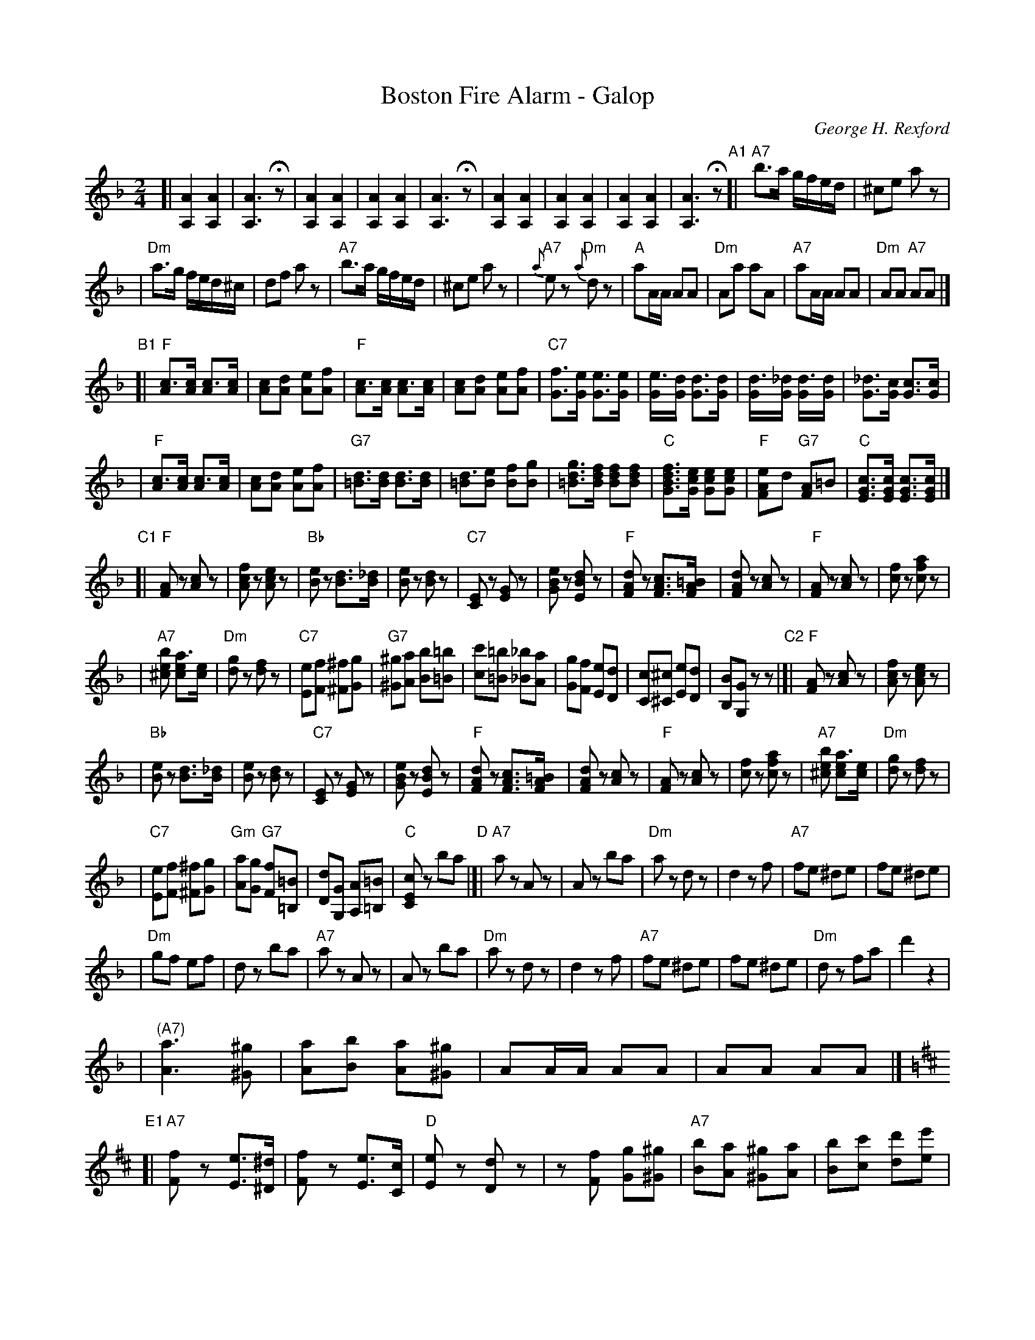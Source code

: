 X: 1
T: Boston Fire Alarm - Galop
C: George H. Rexford
R: galop
M: 2/4
L: 1/16
K: Dm
"Intro"\[
[| [A4A,4] [A4A,4] | [A6A,6] Hz2 \
| [A4A,4] [A4A,4] | [A4A,4] [A4A,4] | [A6A,6] Hz2 \
| [A4A,4] [A4A,4] | [A4A,4] [A4A,4] | [A4A,4] [A4A,4] | [A6A,6] Hz2 \
"A1"\
[|"A7"b3a gfed | ^c2e2 a2z2 |
| "Dm"a3g fed^c | d2f2 a2z2 \
| "A7"b3a gfed | ^c2e2 a2z2 \
| "A7"{a}e2z2 "Dm"{a}d2z2 | "A"a2AA A2A2 \
| "Dm"A2a2 a2A2 | "A7"a2AA A2A2 \
| "Dm"A2A2 "A7"A2A2 |]
"B1"\
[|"F"[c3A2][cA] [c3A2][cA] | [c2A2][d2A2] [e2A2][f2A2] \
| "F"[c3A2][cA] [c3A2][cA] | [c2A2][d2A2] [e2A2][f2A2] \
| "C7"[f3G3][eG] [e3G3][eG] | [e3G][dG] [d3G3][dG] \
| [d3G][_dG] [d3G][dG] | [_d3G3][cG] [c3G3][cG] |
| "F"[c3A2][cA] [c3A2][cA] | [c2A2][d2A2] [e2A2][f2A2] \
| "G7"[d3=B3][dB] [d3B3][dB] | [d3=B2][e2B2] [f2B2][g2B2] \
| [g3d3=B3][fdB] [f2d2B2][f2d2B2] | "C"[f3d3B3G3][ecG] [e2c2G2][e2c2G2] \
| "F"[e2-A4F4]d2 "G7"[A2F4]=B2 | "C"[c3G3E3][cGE] [c3G3E3][cGE] |]
"C1"\
[|"F"[A2F2]z2 [c2A2]z2 | [f2c2A2]z2 [e2c2A2]z2 \
| "Bb"[e2B2]z2 [d3B3][_dB] | [e2B2]z2 [d2B2]z2 \
| "C7"[E2C2]z2 [G2E2]z2 | [e2B2G2]z2 [d2B2E2]z2 \
| "F"[d2A2F2]z2 [c3A3F3][=BAF] | [d2A2F2]z2 [c2A2]z2 \
| "F"[A2F2]z2 [c2A2]z2 | [f2c2]z2 [a2f2c2]z2 |
| "A7"[b2e2^c2] [a3e2c2][ec] | "Dm"[g2d2]z2 [f2d2]z2 \
| "C7"[e2E2][f2F2] [^f2^F2][g2G2] | "G7"[^g2^G2][a2A2] [b2B2][=b2=B2] \
| [c'2c2][=b2=B2] [_b2_B2][a2A2] | [g2G2][f2F2] [e2E2][d2D2] \
| [c2C2][^c2^C2] [e2E2][d2D2] | [B2B,2][G2G,2] z2z2 \
"C2"\
|[|"F"[A2F2]z2 [c2A2]z2 | [f2c2A2]z2 [e2c2A2]z2 |
| "Bb"[e2B2]z2 [d3B3][_dB] | [e2B2]z2 [d2B2]z2 \
| "C7"[E2C2]z2 [G2E2]z2 | [e2B2G2]z2 [d2B2E2]z2 \
| "F"[d2A2F2]z2 [c3A3F3][=BAF] | [d2A2F2]z2 [c2A2]z2 \
| "F"[A2F2]z2 [c2A2]z2 | [f2c2]z2 [a2f2c2]z2 \
| "A7"[b2e2^c2] [a3e2c2][ec] | "Dm"[g2d2]z2 [f2d2]z2 |
| "C7"[e2E2][f2F2] [^f2^F2][g2G2] | "Gm"[a2A2][g2G2] "G7"[f2F2][=B2=B,2] \
| [d2D2][G2G,2] [A2A,2][=B2=B,2] | "C"[c2E2C2]z2 b2a2 \
"D"\
|[|"A7"a2z2 A2z2 | A2z2 b2a2 \
| "Dm"a2z2 d2z2 | d4 z2f2 \
| "A7"f2e2 ^d2e2 | f2e2 ^d2e2 |
| "Dm"g2f2 e2f2 | d2z2 b2a2 \
| "A7"a2z2 A2z2 | A2z2 b2a2 \
| "Dm"a2z2 d2z2 | d4 z2f2 \
| "A7"f2e2 ^d2e2 | f2e2 ^d2e2 \
| "Dm"d2z2 f2a2 | d'4 z4 |
| "(A7)" [a6A6] [^g2^G2] | [a2A2][b2B2] [a2A2][^g2^G2] \
| A2AA A2A2 | A2A2 A2A2 |][K:=B][K:D] \
"E1"\
[|"A7"[F2f2]z2 [E3e3][^D^d] | [F2f2]z2 [E3e3][Cc] \
| "D"[E2e2]z2 [D2d2]z2 | z2[F2f2] [G2g2][^G2^g2] \
| "A7"[B2b2][A2a2] [^G2^g2][A2a2] | [B2b2][c2c'2] [d2d'2][e2e'2] |
| "D"[F2f2][G2g2] [^G2^g2][A2a2] | [B2b2]z2 [A2a2]z2 \
| "A7"[F2f2]z2 [E3e3][^D^d] | [F2f2]z2 [E3e3][Cc] \
| "D"[E2e2]z2 [D2d2]z2 | z2[F2f2] [G2g2][^G2^g2] \
| "A7"[B2b2][A2a2] [^G2^g2][A2a2] | [B2b2][c2c'2] [d2d'2][e2e'2] \
| "D"[d2d'2]z2 f2a2 | [d'2f2d2]z2 A2A2 |
| "(A)"A2A2 A2A2 | A2A2 A2A2 |][K:=f=c][K:Dm] \
"A2"\
[|"A7"b3a gfed | ^c2e2 a2z2 \
| "Dm"a3g fed^c | d2f2 a2z2 \
| "A7"b3a gfed | ^c2e2 a2z2 \
| "A7"{a}e2z2 "Dm"{a}d2z2 |
| "A"a2AA A2A2 \
| "Dm"A2a2 a2A2 | "A7"a2AA A2A2 \
"B2"\
|[|"F"[c3A2][cA] [c3A2][cA] | [c2A2][d2A2] [e2A2][f2A2] \
| "F"[c3A2][cA] [c3A2][cA] | [c2A2][d2A2] [e2A2][f2A2] \
| "C7"[f3G3][eG] [e3G3][eG] | [e3G][dG] [d3G3][dG] |
| [d3G][_dG] [d3G][dG] | [_d3G3][cG] [c3G3][cG] |\
| "F"[c3A2][cA] [c3A2][cA] | [c2A2][d2A2] [e2A2][f2A2] \
| "G7"[d3=B3][dB] [d3B3][dB] | [d3=B2][e2B2] [f2B2][g2B2] \
| "C"[f3c3][ec] [e3c3][ec] | "Dm/F"[e3A3][dA] [d3A3][dA] \
| "C"[d3G3][cG] [c3G3][cG] | "G7"[c3G3][=B2G2] [A2G2F2][B2F2] |
| "C"[c3G3E3][cGE] [c3G3E3][cGE] | [c3G3E3][cGE] [c3G3E3][cGE] \
"C3"\
|[|"F"[A2F2]z2 [c2A2]z2 | [f2c2A2]z2 [e2c2A2]z2 \
| "Bb"[e2B2]z2 [d3B3][_dB] | [e2B2]z2 [d2B2]z2 \
| "C7"[E2C2]z2 [G2E2]z2 | [e2B2G2]z2 [d2B2E2]z2 \
| "F"[d2A2F2]z2 [c3A3F3][=BAF] | [d2A2F2]z2 [c2A2]z2 |
| "F"[A2F2]z2 [c2A2]z2 | [f2c2]z2 [a2f2c2]z2 \
| "A7"[b2e2^c2] [a3e2c2][ec] | "Dm"[g2d2]z2 [f2d2]z2 \
| "C7"[e2E2][f2F2] [^f2^F2][g2G2] |"G7"[a2A2][g2G2] [f2F2][=B2=B,2] \
| [d2D2][G2G,2] [A2A,2][=B2=B,2] | "C"[c2E2C2]z2 z4 \
"E2"\
|[|"A7"[B2b2]z2 [A2a2]z2 | "Dm"[B2b2]z2 [A2a2]z2 |
| "C7"[d2d'2]z2 [c2c'2]z2 | "F"[d2d'2]z2 [c2c'2]z2 \
| "Gm"[e2e'2]z2 [d2d'2]z2 | [B2b2]z2 [G2g2]z2 \
| "C7"[c2c'2]z2 [^c2^c'2]z2 | [d2d'2]z2 [e2e'2]z2 \
| "F"[f2A2F2][f2A2F2] [f2A2F2][f2A2F2] | [a2c2A2][a2c2A2] [a2c2A2][a2c2A2] \
| [c'2f2c2][c'2f2c2] [c'2f2c2][c'2f2c2] | [f'2a2f2]z2 z4 \
| "Ddim"H[B,4^G,4F,4] z4 | "F"H[F4C4A,4] z4 |]

